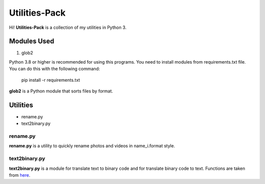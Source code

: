 Utilities-Pack
==============

Hi! **Utilities-Pack** is a collection of my utilities in Python 3.

Modules Used
------------


#. glob2

Python 3.8 or higher is recommended for using this programs. You need to install modules from requirements.txt file. You can do this with the following command:

..

   pip install -r requirements.txt


**glob2** is a Python module that sorts files by format.

Utilities
---------

- rename.py
- text2binary.py

rename.py
^^^^^^^^^

**rename.py** is a utility to quickly rename photos and videos in name_i.format style.

text2binary.py
^^^^^^^^^^^^^^

**text2binary.py** is a module for translate text to binary code and for translate binary code to text. Functions are taken from `here <http://bit.do/functions_from_text2binary.>`_.
